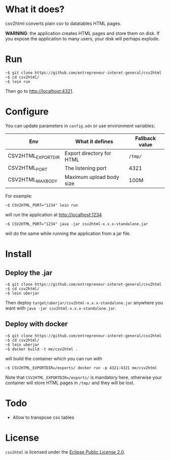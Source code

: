 * What it does?

csv2html converts plain csv to datatables HTML pages.

*WARNING*: the application creates HTML pages and store them on disk.
If you expose the application to many users, your disk will perhaps
explode.

* Run

: ~$ git clone https://github.com/entrepreneur-interet-general/csv2html
: ~$ cd csv2html/
: ~$ lein run

Then go to http://localhost:4321.

* Configure

You can update parameters in =config.edn= or use environment variables:

| Env                | What it defines           | Fallback value |
|--------------------+---------------------------+----------------|
| CSV2HTML_EXPORTDIR | Export directory for HTML | =/tmp/=          |
| CSV2HTML_PORT      | The listening port        | 4321           |
| CSV2HTML_MAXBODY   | Maximum upload body size  | 100M           |

For example:

: ~$ CSV2HTML_PORT="1234" lein run

will run the application at http://localhost:1234

: ~$ CSV2HTML_PORT="1234" java -jar csv2html-x.x.x-standalone.jar

will do the same while running the application from a jar file.

* Install

** Deploy the .jar

: ~$ git clone https://github.com/entrepreneur-interet-general/csv2html
: ~$ cd csv2html/
: ~$ lein uberjar

Then deploy =target/uberjar/csv2html-x.x.x-standalone.jar= anywhere you
want with =java -jar csv2html-x.x.x-standalone.jar=.

** Deploy with docker

: ~$ git clone https://github.com/entrepreneur-interet-general/csv2html
: ~$ cd csv2html/
: ~$ lein uberjar
: ~$ docker build -t me/csv2html .

will build the container which you can run with

: ~$ CSV2HTML_EXPORTDIR=/exports/ docker run -p 4321:4321 me/csv2html

Note that =CSV2HTML_EXPORTDIR=/exports/= is mandatory here, otherwise
your container will store HTML pages in =/tmp/= and they will be lost.

* Todo

- Allow to transpose csv tables

* License

=csv2html= is licensed under the [[http://www.eclipse.org/legal/epl-v20.html][Eclipse Public License 2.0]].
